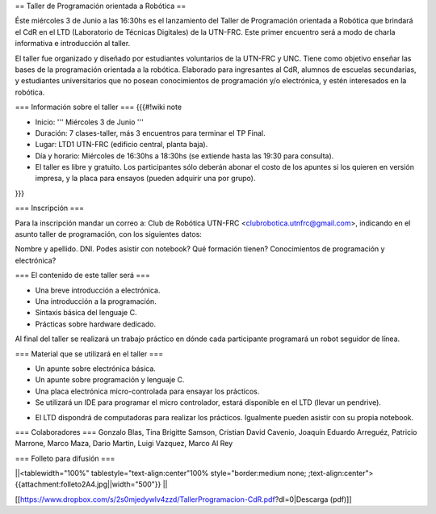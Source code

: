 == Taller de Programación orientada a Robótica ==

Éste miércoles 3 de Junio a las 16:30hs es el lanzamiento del Taller de Programación orientada a Robótica que brindará el CdR en el LTD (Laboratorio de Técnicas Digitales) de la UTN-FRC. Este primer encuentro será a modo de charla informativa e introducción al taller.

El taller fue organizado y diseñado por estudiantes voluntarios de la UTN-FRC y UNC. Tiene como objetivo enseñar las bases de la programación orientada a la robótica. Elaborado para ingresantes al CdR, alumnos de escuelas secundarias, y estudiantes universitarios que no posean conocimientos de programación y/o electrónica, y estén interesados en la robótica.
 

=== Información sobre el taller ===
{{{#!wiki note

- Inicio: ''' Miércoles 3 de Junio '''

- Duración: 7 clases-taller, más 3 encuentros para terminar el TP Final.

- Lugar: LTD1 UTN-FRC (edificio central, planta baja).

- Día y horario: Miércoles de 16:30hs a 18:30hs (se extiende hasta las 19:30 para consulta).

- El taller es libre y gratuito. Los participantes sólo deberán abonar el costo de los apuntes si los quieren en versión impresa, y la placa para ensayos (pueden adquirir una por grupo).

}}}


=== Inscripción ===

Para la inscripción mandar un correo a: Club de Robótica UTN-FRC <clubrobotica.utnfrc@gmail.com>, indicando en el asunto taller de programación, con los siguientes datos:

Nombre y apellido. DNI. Podes asistir con notebook? Qué formación tienen? Conocimientos de programación y electrónica?


=== El contenido de este taller será ===

- Una breve introducción a electrónica.

- Una introducción a la programación.

- Sintaxis básica del lenguaje C.

- Prácticas sobre hardware dedicado.

Al final del taller se realizará un trabajo práctico en dónde cada participante programará un robot seguidor de línea.


=== Material que se utilizará en el taller ===

- Un apunte sobre electrónica básica.

- Un apunte sobre programación y lenguaje C.

- Una placa electrónica micro-controlada para ensayar los prácticos.

- Se utilizará un IDE para programar el micro controlador, estará disponible en el LTD (llevar un pendrive).

* El LTD dispondrá de computadoras para realizar los prácticos. Igualmente pueden asistir con su propia notebook.


=== Colaboradores ===
Gonzalo Blas, Tina Brigitte Samson, Cristian David Cavenio, Joaquín Eduardo Arreguéz, Patricio Marrone, Marco Maza, Dario Martin, Luigi Vazquez, Marco Al Rey


=== Folleto para difusión ===


||<tablewidth="100%" tablestyle="text-align:center"100%  style="border:medium none;   ;text-align:center"> {{attachment:folleto2A4.jpg||width="500"}} ||


[[https://www.dropbox.com/s/2s0mjedywlv4zzd/TallerProgramacion-CdR.pdf?dl=0|Descarga (pdf)]]
